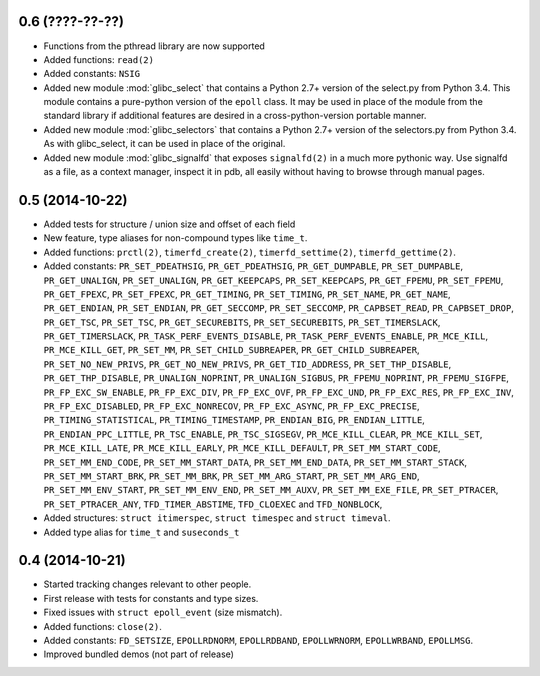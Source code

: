 0.6 (????-??-??)
================

* Functions from the pthread library are now supported
* Added functions: ``read(2)``
* Added constants: ``NSIG``
* Added new module :mod:`glibc_select` that contains a Python 2.7+ version of the
  select.py from Python 3.4. This module contains a pure-python version of the
  ``epoll`` class. It may be used in place of the module from the standard
  library if additional features are desired in a cross-python-version portable
  manner.
* Added new module :mod:`glibc_selectors` that contains a Python 2.7+ version of
  the selectors.py from Python 3.4. As with glibc_select, it can be used in
  place of the original.
* Added new module :mod:`glibc_signalfd` that exposes ``signalfd(2)`` in a much
  more pythonic way. Use signalfd as a file, as a context manager, inspect it
  in pdb, all easily without having to browse through manual pages.

0.5 (2014-10-22)
================

* Added tests for structure / union size and offset of each field
* New feature, type aliases for non-compound types like ``time_t``.
* Added functions: ``prctl(2)``, ``timerfd_create(2)``, ``timerfd_settime(2)``,
  ``timerfd_gettime(2)``.
* Added constants: ``PR_SET_PDEATHSIG``, ``PR_GET_PDEATHSIG``,
  ``PR_GET_DUMPABLE``, ``PR_SET_DUMPABLE``, ``PR_GET_UNALIGN``,
  ``PR_SET_UNALIGN``, ``PR_GET_KEEPCAPS``, ``PR_SET_KEEPCAPS``,
  ``PR_GET_FPEMU``, ``PR_SET_FPEMU``, ``PR_GET_FPEXC``, ``PR_SET_FPEXC``,
  ``PR_GET_TIMING``, ``PR_SET_TIMING``, ``PR_SET_NAME``, ``PR_GET_NAME``,
  ``PR_GET_ENDIAN``, ``PR_SET_ENDIAN``, ``PR_GET_SECCOMP``, ``PR_SET_SECCOMP``,
  ``PR_CAPBSET_READ``, ``PR_CAPBSET_DROP``, ``PR_GET_TSC``, ``PR_SET_TSC``,
  ``PR_GET_SECUREBITS``, ``PR_SET_SECUREBITS``, ``PR_SET_TIMERSLACK``,
  ``PR_GET_TIMERSLACK``, ``PR_TASK_PERF_EVENTS_DISABLE``,
  ``PR_TASK_PERF_EVENTS_ENABLE``, ``PR_MCE_KILL``, ``PR_MCE_KILL_GET``,
  ``PR_SET_MM``, ``PR_SET_CHILD_SUBREAPER``, ``PR_GET_CHILD_SUBREAPER``,
  ``PR_SET_NO_NEW_PRIVS``, ``PR_GET_NO_NEW_PRIVS``, ``PR_GET_TID_ADDRESS``,
  ``PR_SET_THP_DISABLE``, ``PR_GET_THP_DISABLE``, ``PR_UNALIGN_NOPRINT``,
  ``PR_UNALIGN_SIGBUS``, ``PR_FPEMU_NOPRINT``, ``PR_FPEMU_SIGFPE``,
  ``PR_FP_EXC_SW_ENABLE``, ``PR_FP_EXC_DIV``, ``PR_FP_EXC_OVF``,
  ``PR_FP_EXC_UND``, ``PR_FP_EXC_RES``, ``PR_FP_EXC_INV``,
  ``PR_FP_EXC_DISABLED``, ``PR_FP_EXC_NONRECOV``, ``PR_FP_EXC_ASYNC``,
  ``PR_FP_EXC_PRECISE``, ``PR_TIMING_STATISTICAL``, ``PR_TIMING_TIMESTAMP``,
  ``PR_ENDIAN_BIG``, ``PR_ENDIAN_LITTLE``, ``PR_ENDIAN_PPC_LITTLE``,
  ``PR_TSC_ENABLE``, ``PR_TSC_SIGSEGV``, ``PR_MCE_KILL_CLEAR``,
  ``PR_MCE_KILL_SET``, ``PR_MCE_KILL_LATE``, ``PR_MCE_KILL_EARLY``,
  ``PR_MCE_KILL_DEFAULT``, ``PR_SET_MM_START_CODE``, ``PR_SET_MM_END_CODE``,
  ``PR_SET_MM_START_DATA``, ``PR_SET_MM_END_DATA``, ``PR_SET_MM_START_STACK``,
  ``PR_SET_MM_START_BRK``, ``PR_SET_MM_BRK``, ``PR_SET_MM_ARG_START``,
  ``PR_SET_MM_ARG_END``, ``PR_SET_MM_ENV_START``, ``PR_SET_MM_ENV_END``,
  ``PR_SET_MM_AUXV``, ``PR_SET_MM_EXE_FILE``, ``PR_SET_PTRACER``,
  ``PR_SET_PTRACER_ANY``, ``TFD_TIMER_ABSTIME``, ``TFD_CLOEXEC``
  and ``TFD_NONBLOCK``,
* Added structures: ``struct itimerspec``, ``struct timespec`` and
  ``struct timeval``.
* Added type alias for ``time_t`` and ``suseconds_t``

0.4 (2014-10-21)
================

* Started tracking changes relevant to other people.
* First release with tests for constants and type sizes.
* Fixed issues with ``struct epoll_event`` (size mismatch).
* Added functions: ``close(2)``.
* Added constants: ``FD_SETSIZE``, ``EPOLLRDNORM``, ``EPOLLRDBAND``,
  ``EPOLLWRNORM``, ``EPOLLWRBAND``, ``EPOLLMSG``.
* Improved bundled demos (not part of release)
